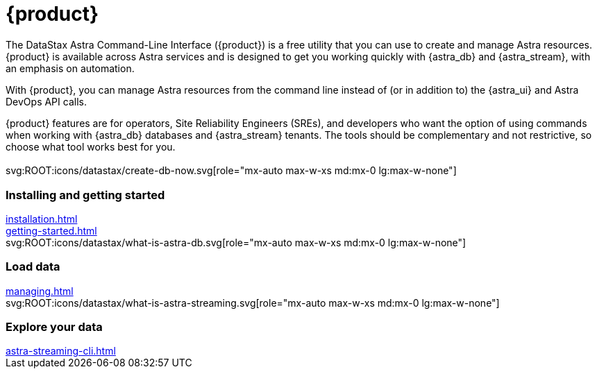 = {product}
:page-layout: landing

The DataStax Astra Command-Line Interface ({product}) is a free utility that you can use to create and manage Astra resources.
{product} is available across Astra services and is designed to get you working quickly with {astra_db} and {astra_stream}, with an emphasis on automation.

With {product}, you can manage Astra resources from the command line instead of (or in addition to) the {astra_ui} and Astra DevOps API calls.

{product} features are for operators, Site Reliability Engineers (SREs), and developers who want the option of using commands when working with {astra_db} databases and {astra_stream} tenants.
The tools should be complementary and not restrictive, so choose what tool works best for you.

[.[&>h2]:!hidden]
== {empty}

[subs="macros,attributes"]
++++
<div class="grid gap-6 lg:grid-cols-3">
  <div class="grid gap-4">

    svg:ROOT:icons/datastax/create-db-now.svg[role="mx-auto max-w-xs md:mx-0 lg:max-w-none"]

    <h3 class="discrete !text-h2 !m-0">Installing and getting started</h3>

    <!-- <p>Placeholder text.</p> -->

    <div class="landing-a">
        xref:installation.adoc[]
    </div>

    <div class="landing-a">
        xref:getting-started.adoc[]
    </div>

  </div>
  <div class="grid gap-4">

    svg:ROOT:icons/datastax/what-is-astra-db.svg[role="mx-auto max-w-xs md:mx-0 lg:max-w-none"]

    <h3 class="discrete !text-h2 !m-0">Load data</h3>

    <!-- <p>Placeholder text.</p> -->

    <div class="landing-a">
        xref:managing.adoc[]
    </div>

  </div>
  <div class="grid gap-4">

    svg:ROOT:icons/datastax/what-is-astra-streaming.svg[role="mx-auto max-w-xs md:mx-0 lg:max-w-none"]

    <h3 class="discrete !text-h2 !m-0">Explore your data</h3>

    <!-- <p>Placeholder text.</p> -->

    <div class="landing-a">
        xref:astra-streaming-cli.adoc[]
    </div>

  </div>
</div>
++++
